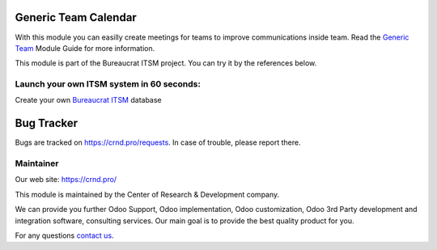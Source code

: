 Generic Team Calendar
=====================

.. |badge2| image:: https://img.shields.io/badge/license-OPL--1-blue.png
    :target: https://www.odoo.com/documentation/user/12.0/legal/licenses/licenses.html#odoo-apps
    :alt: License: OPL-1

.. |badge3| image:: https://img.shields.io/badge/powered%20by-yodoo.systems-00a09d.png
    :target: https://yodoo.systems

.. |badge5| image:: https://img.shields.io/badge/maintainer-CR&D-purple.png
    :target: https://crnd.pro/

.. |badge4| image:: https://img.shields.io/badge/docs-Generic_Team-yellowgreen.png
    :target: https://crnd.pro/doc-bureaucrat-itsm/11.0/en/Generic_Team_admin_eng


|badge2| |badge4| |badge5|

With this module you can easilly create meetings for teams to improve communications inside team.
Read the `Generic Team <https://crnd.pro/doc-bureaucrat-itsm/11.0/en/Generic_Team_admin_eng/>`__ Module Guide for more information.

This module is part of the Bureaucrat ITSM project.
You can try it by the references below.

Launch your own ITSM system in 60 seconds:
''''''''''''''''''''''''''''''''''''''''''

Create your own `Bureaucrat ITSM <https://yodoo.systems/saas/template/bureaucrat-itsm-demo-data-95>`__ database

|badge3|


Bug Tracker
===========

Bugs are tracked on `https://crnd.pro/requests <https://crnd.pro/requests>`_.
In case of trouble, please report there.


Maintainer
''''''''''
.. image:: https://crnd.pro/web/image/3699/300x140/crnd.png

Our web site: https://crnd.pro/

This module is maintained by the Center of Research & Development company.

We can provide you further Odoo Support, Odoo implementation, Odoo customization, Odoo 3rd Party development and integration software, consulting services. Our main goal is to provide the best quality product for you.

For any questions `contact us <mailto:info@crnd.pro>`__.
